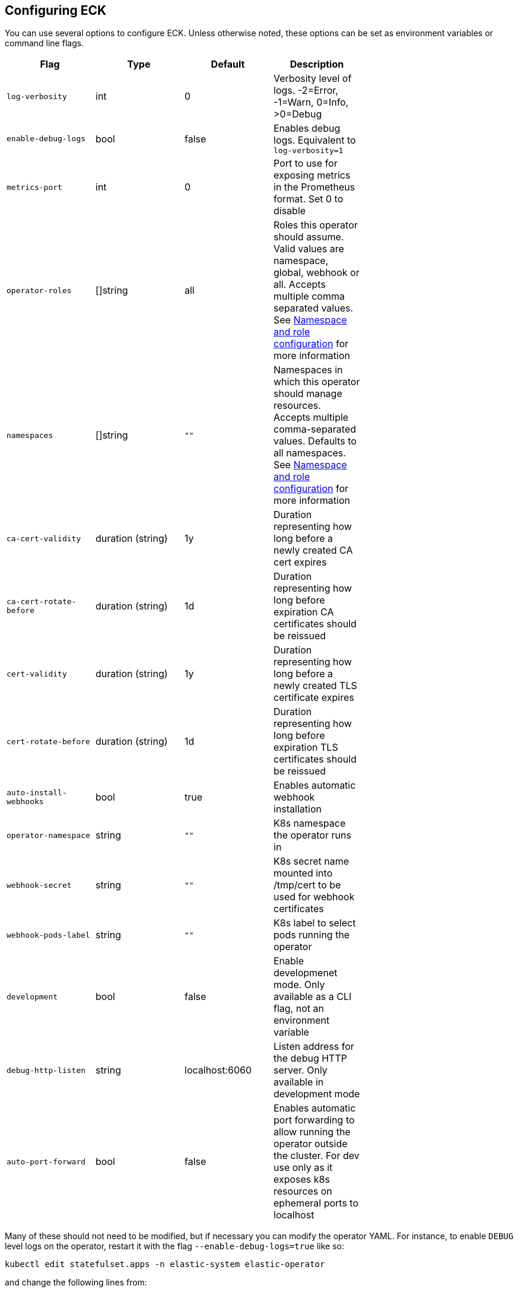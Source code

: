ifdef::env-github[]
****
link:https://www.elastic.co/guide/en/cloud-on-k8s/master/k8s-operator-config.html[View this document on the Elastic website]
****
endif::[]
[id="{p}-operator-config"]
== Configuring ECK

You can use several options to configure ECK. Unless otherwise noted, these options can be set as environment variables or command line flags.


[width="70%",valign="middle",halign="center",options="header"]
|==========================
|Flag |Type|Default|Description

|`log-verbosity` |int |0 |Verbosity level of logs. -2=Error, -1=Warn, 0=Info, >0=Debug
|`enable-debug-logs` |bool |false |Enables debug logs. Equivalent to `log-verbosity=1`
|`metrics-port` |int |0 |Port to use for exposing metrics in the Prometheus format. Set 0 to disable
|`operator-roles` |[]string |all |Roles this operator should assume. Valid values are namespace, global, webhook or all. Accepts multiple comma separated values. See <<{p}-ns-config>> for more information
|`namespaces` |[]string |`""` |Namespaces in which this operator should manage resources. Accepts multiple comma-separated values. Defaults to all namespaces. See <<{p}-ns-config>> for more information
|`ca-cert-validity` |duration (string) |1y |Duration representing how long before a newly created CA cert expires
|`ca-cert-rotate-before` |duration (string) |1d |Duration representing how long before expiration CA certificates should be reissued
|`cert-validity` |duration (string) |1y |Duration representing how long before a newly created TLS certificate expires
|`cert-rotate-before` |duration (string) |1d |Duration representing how long before expiration TLS certificates should be reissued
|`auto-install-webhooks` |bool |true |Enables automatic webhook installation
|`operator-namespace` |string |`""` |K8s namespace the operator runs in
|`webhook-secret` |string |`""` |K8s secret name mounted into /tmp/cert to be used for webhook certificates
|`webhook-pods-label` |string |`""` |K8s label to select pods running the operator
|`development` |bool |false |Enable developmenet mode. Only available as a CLI flag, not an environment variable
|`debug-http-listen` |string |localhost:6060 |Listen address for the debug HTTP server. Only available in development mode
|`auto-port-forward` |bool |false |Enables automatic port forwarding to allow running the operator outside the cluster. For dev use only as it exposes k8s resources on ephemeral ports to localhost
|==========================


Many of these should not need to be modified, but if necessary you can modify the operator YAML. For instance, to enable `DEBUG` level logs on the operator, restart it with the flag `--enable-debug-logs=true` like so:

[source,sh]
----
kubectl edit statefulset.apps -n elastic-system elastic-operator
----

and change the following lines from:

[source,yaml]
----
  spec:
    containers:
    - args:
      - manager
      - --operator-roles
      - all
      - --enable-debug-logs=false
----

to:

[source,yaml]
----
  spec:
    containers:
    - args:
      - manager
      - --operator-roles
      - all
      - --enable-debug-logs=true
----

[id="{p}-ns-config"]
=== Namespace and role configuration

The `operator-roles` and `namespaces` flags have some intricacies that are worth discussing. A fully functioning operator will *require* both `global` and `namespace` roles running in the cluster (though potentially in different operator deployments). That is to say, with `--operator-roles=global,namespace` (or `--operator-roles=all`). If you want to limit the operator to a specific set of namespaces, you must set the `namespaces` flag as well. For example `--operator-roles=global,namespace --namespaces=my-namespace1,mynamespace2`. To have it manage all namespaces, you can simply omit the `namespaces` flag.

The global role acts across namespaces and is not related to a specific deployment of the Elastic stack. The global operator deployed cluster-wide is responsible for high-level cross-cluster features.
